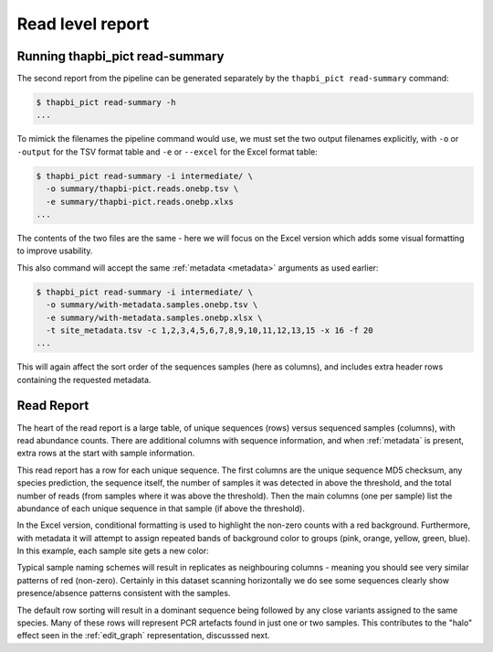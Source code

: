 .. _read_summary:

Read level report
=================

Running thapbi_pict read-summary
--------------------------------

The second report from the pipeline can be generated separately by the
``thapbi_pict read-summary`` command:

.. code:: console

    $ thapbi_pict read-summary -h
    ...

To mimick the filenames the pipeline command would use, we must set the
two output filenames explicitly, with ``-o`` or ``-output`` for the TSV
format table and ``-e`` or ``--excel`` for the Excel format table:

.. code:: console

    $ thapbi_pict read-summary -i intermediate/ \
      -o summary/thapbi-pict.reads.onebp.tsv \
      -e summary/thapbi-pict.reads.onebp.xlxs
    ...

The contents of the two files are the same - here we will focus on the Excel
version which adds some visual formatting to improve usability.

This also command will accept the same :ref:`metadata <metadata>` arguments as
used earlier:

.. code:: console

    $ thapbi_pict read-summary -i intermediate/ \
      -o summary/with-metadata.samples.onebp.tsv \
      -e summary/with-metadata.samples.onebp.xlsx \
      -t site_metadata.tsv -c 1,2,3,4,5,6,7,8,9,10,11,12,13,15 -x 16 -f 20
    ...

This will again affect the sort order of the sequences samples (here as
columns), and includes extra header rows containing the requested metadata.

Read Report
-----------

The heart of the read report is a large table, of unique sequences (rows)
versus sequenced samples (columns), with read abundance counts. There are
additional columns with sequence information, and when :ref:`metadata` is
present, extra rows at the start with sample information.

This read report has a row for each unique sequence. The first columns are
the unique sequence MD5 checksum, any species prediction, the sequence itself,
the number of samples it was detected in above the threshold, and the total
number of reads (from samples where it was above the threshold). Then the
main columns (one per sample) list the abundance of each unique sequence in
that sample (if above the threshold).

In the Excel version, conditional formatting is used to highlight the non-zero
counts with a red background. Furthermore, with metadata it will attempt to
assign repeated bands of background color to groups (pink, orange, yellow,
green, blue). In this example, each sample site gets a new color:

.. image:: https://user-images.githubusercontent.com/63959/60735578-ebdcf200-9f4b-11e9-8856-1ab66bd1245b.png
   :alt: Screenshot of Excel showing ``summary/with-metadata.samples.onebp.xlsx`` file.

Typical sample naming schemes will result in replicates as neighbouring
columns - meaning you should see very similar patterns of red (non-zero).
Certainly in this dataset scanning horizontally we do see some sequences
clearly show presence/absence patterns consistent with the samples.

The default row sorting will result in a dominant sequence being followed by
any close variants assigned to the same species. Many of these rows will
represent PCR artefacts found in just one or two samples. This contributes
to the "halo" effect seen in the :ref:`edit_graph` representation, discusssed
next.
